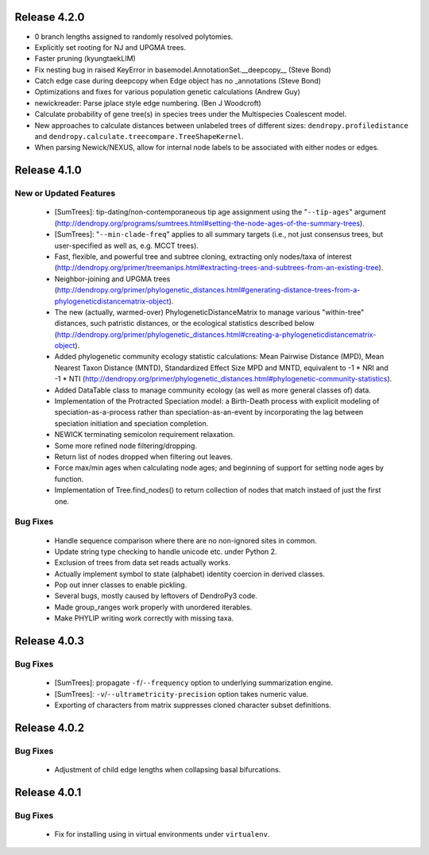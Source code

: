 Release 4.2.0
-------------

-   0 branch lengths assigned to randomly resolved polytomies.
-   Explicitly set rooting for NJ and UPGMA trees.
-   Faster pruning (kyungtaekLIM)
-   Fix nesting bug in raised KeyError in basemodel.AnnotationSet.__deepcopy__ (Steve Bond)
-   Catch edge case during deepcopy when Edge object has no _annotations (Steve Bond)
-   Optimizations and fixes for various population genetic calculations (Andrew Guy)
-   newickreader: Parse jplace style edge numbering. (Ben J Woodcroft)
-   Calculate probability of gene tree(s) in species trees under the Multispecies Coalescent model.
-   New approaches to calculate distances between unlabeled trees of different sizes: ``dendropy.profiledistance`` and ``dendropy.calculate.treecompare.TreeShapeKernel``.
-   When parsing Newick/NEXUS, allow for internal node labels to be associated with either nodes or edges.

Release 4.1.0
-------------

New or Updated Features
^^^^^^^^^^^^^^^^^^^^^^^

    -   [SumTrees]: tip-dating/non-contemporaneous tip age assignment using the "``--tip-ages``" argument (http://dendropy.org/programs/sumtrees.html#setting-the-node-ages-of-the-summary-trees).
    -   [SumTrees]: "``--min-clade-freq``" applies to all summary targets (i.e., not just consensus trees, but user-specified as well as, e.g. MCCT trees).
    -   Fast, flexible, and powerful tree and subtree cloning, extracting only nodes/taxa of interest (http://dendropy.org/primer/treemanips.html#extracting-trees-and-subtrees-from-an-existing-tree).
    -   Neighbor-joining and UPGMA trees (http://dendropy.org/primer/phylogenetic_distances.html#generating-distance-trees-from-a-phylogeneticdistancematrix-object).
    -   The new (actually, warmed-over) PhylogeneticDistanceMatrix to manage various "within-tree" distances, such patristic distances, or the ecological statistics described below (http://dendropy.org/primer/phylogenetic_distances.html#creating-a-phylogeneticdistancematrix-object).
    -   Added phylogenetic community ecology statistic calculations: Mean Pairwise Distance (MPD), Mean Nearest Taxon Distance (MNTD), Standardized Effect Size MPD and MNTD, equivalent to -1 * NRI and -1 * NTI (http://dendropy.org/primer/phylogenetic_distances.html#phylogenetic-community-statistics).
    -   Added DataTable class to manage community ecology (as well as more general classes of) data.
    -   Implementation of the Protracted Speciation model: a Birth-Death process with explicit modeling of speciation-as-a-process rather than speciation-as-an-event by incorporating the lag between speciation initiation and speciation completion.
    -   NEWICK terminating semicolon requirement relaxation.
    -   Some more refined node filtering/dropping.
    -   Return list of nodes dropped when filtering out leaves.
    -   Force max/min ages when calculating node ages; and beginning of support for setting node ages by function.
    -   Implementation of Tree.find_nodes() to return collection of nodes that match instaed of just the first one.

Bug Fixes
^^^^^^^^^

    -   Handle sequence comparison where there are no non-ignored sites in common.
    -   Update string type checking to handle unicode etc. under Python 2.
    -   Exclusion of trees from data set reads actually works.
    -   Actually implement symbol to state (alphabet) identity coercion in derived classes.
    -   Pop out inner classes to enable pickling.
    -   Several bugs, mostly caused by leftovers of DendroPy3 code.
    -   Made group_ranges work properly with unordered iterables.
    -   Make PHYLIP writing work correctly with missing taxa.


Release 4.0.3
-------------

Bug Fixes
^^^^^^^^^

    -   [SumTrees]: propagate ``-f``/``--frequency`` option to underlying summarization engine.
    -   [SumTrees]: ``-v``/``--ultrametricity-precision`` option takes numeric value.
    -   Exporting of characters from matrix suppresses cloned character subset definitions.

Release 4.0.2
-------------

Bug Fixes
^^^^^^^^^

    -   Adjustment of child edge lengths when collapsing basal bifurcations.

Release 4.0.1
-------------

Bug Fixes
^^^^^^^^^

    -   Fix for installing using in virtual environments under ``virtualenv``.

